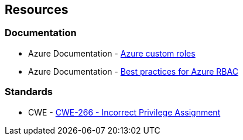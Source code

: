 == Resources

=== Documentation

* Azure Documentation - https://docs.microsoft.com/en-us/azure/role-based-access-control/custom-roles[Azure custom roles]
* Azure Documentation - https://docs.microsoft.com/en-us/azure/role-based-access-control/best-practices[Best practices for Azure RBAC]

=== Standards

* CWE - https://cwe.mitre.org/data/definitions/266[CWE-266 - Incorrect Privilege Assignment]